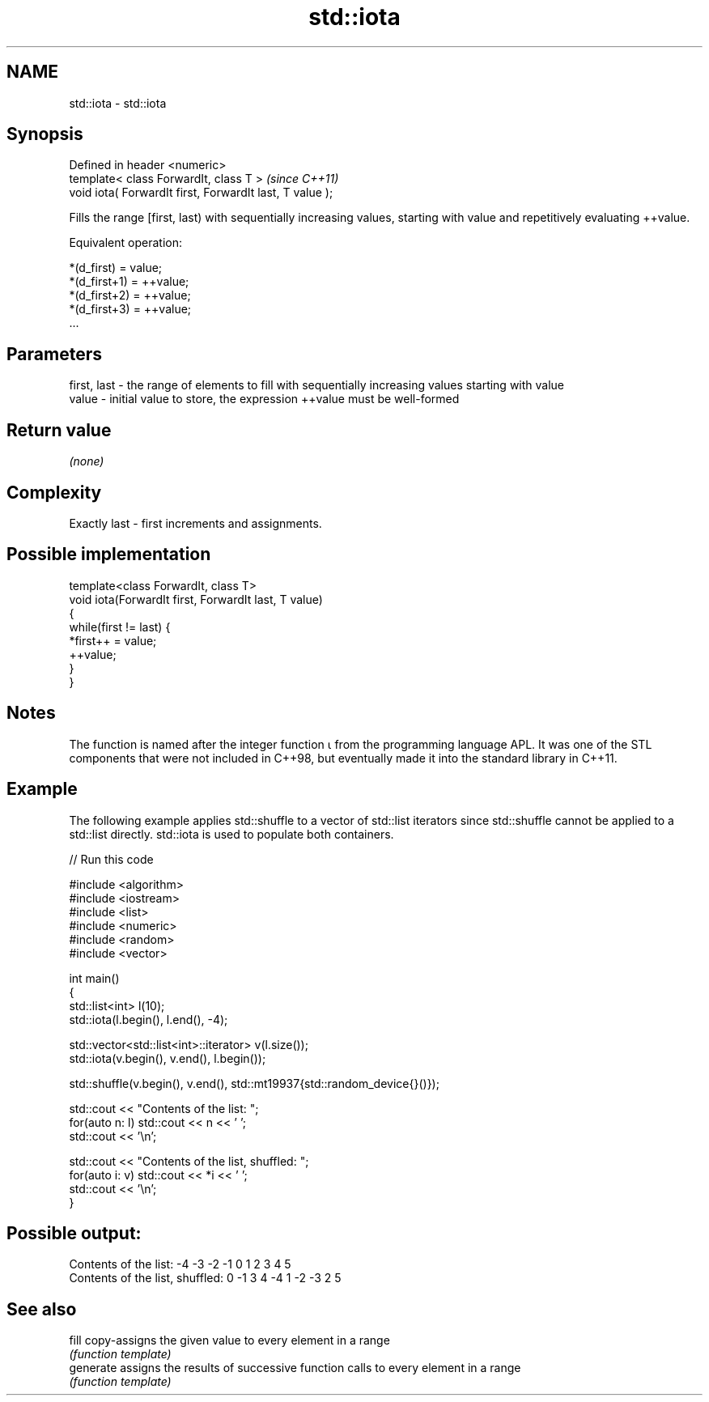 .TH std::iota 3 "2020.03.24" "http://cppreference.com" "C++ Standard Libary"
.SH NAME
std::iota \- std::iota

.SH Synopsis
   Defined in header <numeric>
   template< class ForwardIt, class T >                    \fI(since C++11)\fP
   void iota( ForwardIt first, ForwardIt last, T value );

   Fills the range [first, last) with sequentially increasing values, starting with value and repetitively evaluating ++value.

   Equivalent operation:

 *(d_first)   = value;
 *(d_first+1) = ++value;
 *(d_first+2) = ++value;
 *(d_first+3) = ++value;
 ...

.SH Parameters

   first, last - the range of elements to fill with sequentially increasing values starting with value
   value       - initial value to store, the expression ++value must be well-formed

.SH Return value

   \fI(none)\fP

.SH Complexity

   Exactly last - first increments and assignments.

.SH Possible implementation

   template<class ForwardIt, class T>
   void iota(ForwardIt first, ForwardIt last, T value)
   {
       while(first != last) {
           *first++ = value;
           ++value;
       }
   }

.SH Notes

   The function is named after the integer function ⍳ from the programming language APL. It was one of the STL components that were not included in C++98, but eventually made it into the standard library in C++11.

.SH Example

   The following example applies std::shuffle to a vector of std::list iterators since std::shuffle cannot be applied to a std::list directly. std::iota is used to populate both containers.

   
// Run this code

 #include <algorithm>
 #include <iostream>
 #include <list>
 #include <numeric>
 #include <random>
 #include <vector>

 int main()
 {
     std::list<int> l(10);
     std::iota(l.begin(), l.end(), -4);

     std::vector<std::list<int>::iterator> v(l.size());
     std::iota(v.begin(), v.end(), l.begin());

     std::shuffle(v.begin(), v.end(), std::mt19937{std::random_device{}()});

     std::cout << "Contents of the list: ";
     for(auto n: l) std::cout << n << ' ';
     std::cout << '\\n';

     std::cout << "Contents of the list, shuffled: ";
     for(auto i: v) std::cout << *i << ' ';
     std::cout << '\\n';
 }

.SH Possible output:

 Contents of the list: -4 -3 -2 -1 0 1 2 3 4 5
 Contents of the list, shuffled: 0 -1 3 4 -4 1 -2 -3 2 5

.SH See also

   fill     copy-assigns the given value to every element in a range
            \fI(function template)\fP
   generate assigns the results of successive function calls to every element in a range
            \fI(function template)\fP
